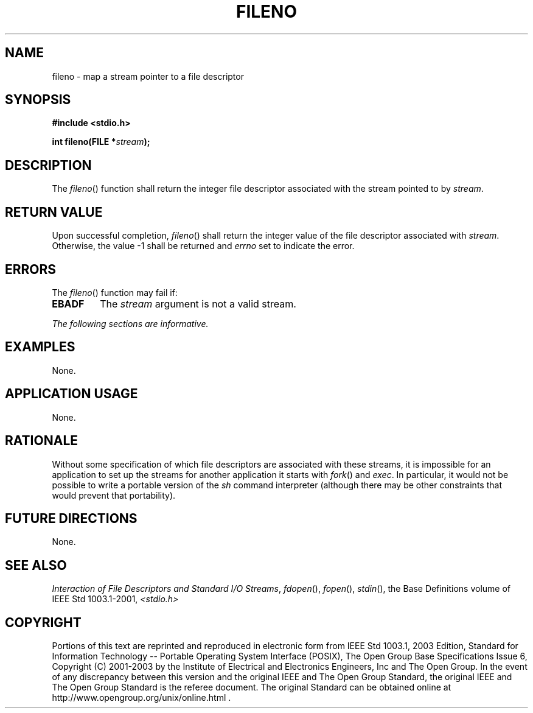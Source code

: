 .\" Copyright (c) 2001-2003 The Open Group, All Rights Reserved 
.TH "FILENO" 3 2003 "IEEE/The Open Group" "POSIX Programmer's Manual"
.\" fileno 
.SH NAME
fileno \- map a stream pointer to a file descriptor
.SH SYNOPSIS
.LP
\fB#include <stdio.h>
.br
.sp
int fileno(FILE *\fP\fIstream\fP\fB); \fP
\fB
.br
\fP
.SH DESCRIPTION
.LP
The \fIfileno\fP() function shall return the integer file descriptor
associated with the stream pointed to by
\fIstream\fP.
.SH RETURN VALUE
.LP
Upon successful completion, \fIfileno\fP() shall return the integer
value of the file descriptor associated with \fIstream\fP.
Otherwise, the value -1 shall be returned and \fIerrno\fP set to indicate
the error.
.SH ERRORS
.LP
The \fIfileno\fP() function may fail if:
.TP 7
.B EBADF
The \fIstream\fP argument is not a valid stream.
.sp
.LP
\fIThe following sections are informative.\fP
.SH EXAMPLES
.LP
None.
.SH APPLICATION USAGE
.LP
None.
.SH RATIONALE
.LP
Without some specification of which file descriptors are associated
with these streams, it is impossible for an application to
set up the streams for another application it starts with \fIfork\fP()
and \fIexec\fP. In particular, it would not be possible to write a
portable version of the \fIsh\fP command interpreter (although there
may be other constraints that would prevent that
portability).
.SH FUTURE DIRECTIONS
.LP
None.
.SH SEE ALSO
.LP
\fIInteraction of File Descriptors and Standard I/O Streams\fP, \fIfdopen\fP(),
\fIfopen\fP(), \fIstdin\fP(), the Base
Definitions volume of IEEE\ Std\ 1003.1-2001, \fI<stdio.h>\fP
.SH COPYRIGHT
Portions of this text are reprinted and reproduced in electronic form
from IEEE Std 1003.1, 2003 Edition, Standard for Information Technology
-- Portable Operating System Interface (POSIX), The Open Group Base
Specifications Issue 6, Copyright (C) 2001-2003 by the Institute of
Electrical and Electronics Engineers, Inc and The Open Group. In the
event of any discrepancy between this version and the original IEEE and
The Open Group Standard, the original IEEE and The Open Group Standard
is the referee document. The original Standard can be obtained online at
http://www.opengroup.org/unix/online.html .
